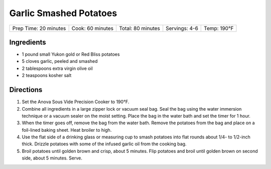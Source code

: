 .. raw:: pdf

   PageBreak recipePage

.. raw:: html

   <p style="page-break-before: always"/>

Garlic Smashed Potatoes
=======================

+------------------+-------------+--------------+-----------+--------+
| Prep Time: 20    | Cook: 60    | Total: 80    | Servings: | Temp:  |
| minutes          | minutes     | minutes      | 4-6       | 190°F  |
+------------------+-------------+--------------+-----------+--------+


Ingredients
-----------

-  1 pound small Yukon gold or Red Bliss potatoes
-  5 cloves garlic, peeled and smashed
-  2 tablespoons extra virgin olive oil
-  2 teaspoons kosher salt


Directions
----------

1. Set the Anova Sous Vide Precision Cooker to 190°F.
2. Combine all ingredients in a large zipper lock or vacuum seal bag.
   Seal the bag using the water immersion technique or a vacuum sealer
   on the moist setting. Place the bag in the water bath and set the
   timer for 1 hour.
3. When the timer goes off, remove the bag from the water bath. Remove
   the potatoes from the bag and place on a foil-lined baking sheet.
   Heat broiler to high.
4. Use the flat side of a drinking glass or measuring cup to smash
   potatoes into flat rounds about 1/4- to 1/2-inch thick. Drizzle
   potatoes with some of the infused garlic oil from the cooking bag.
5. Broil potatoes until golden brown and crisp, about 5 minutes. Flip
   potatoes and broil until golden brown on second side, about 5
   minutes. Serve.
